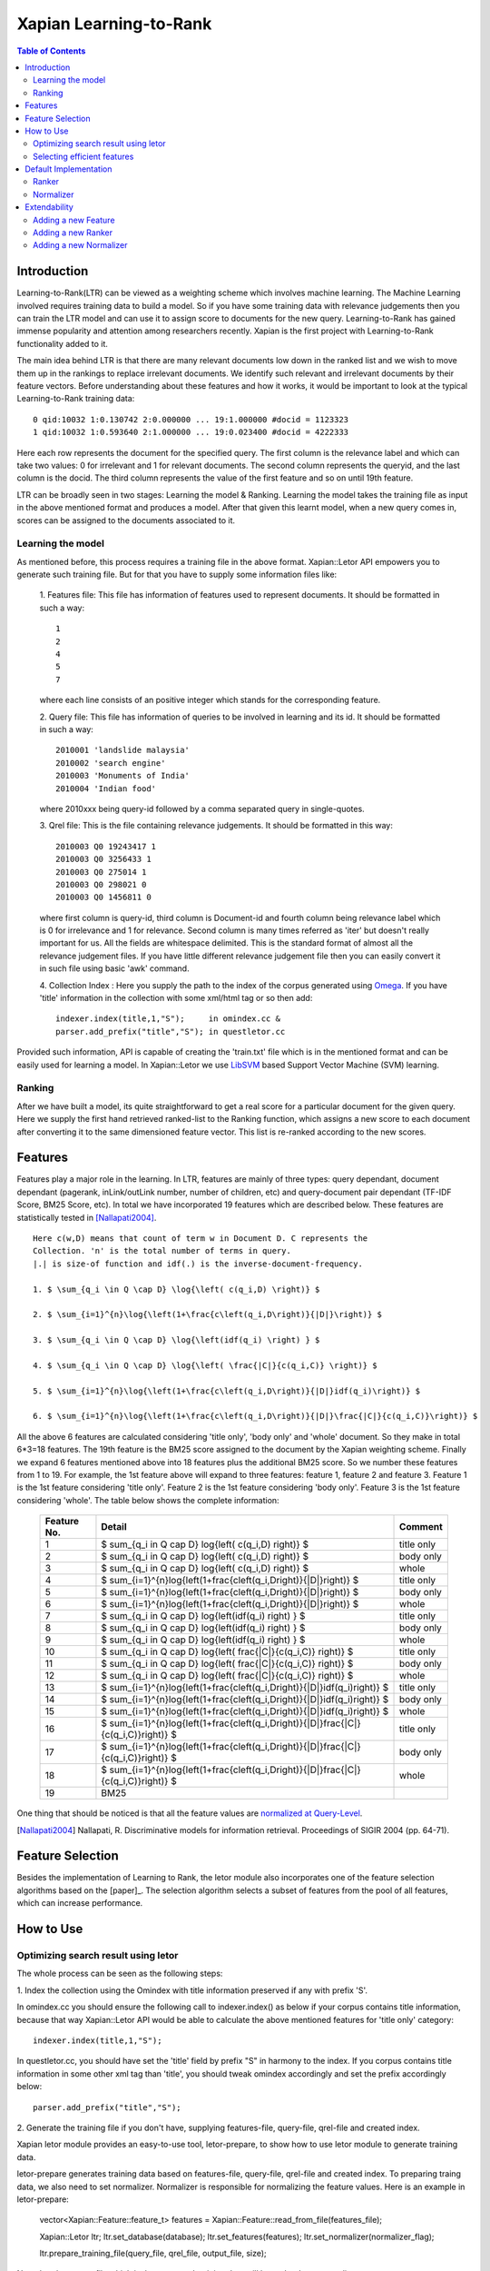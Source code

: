 
.. Copyright (C) 2011 Parth Gupta
.. Copyright (C) 2014 Jiarong Wei


=======================
Xapian Learning-to-Rank
=======================

.. contents:: Table of Contents


Introduction
============

Learning-to-Rank(LTR) can be viewed as a weighting scheme which involves
machine learning. The Machine Learning involved requires training data to build
a model. So if you have some training data with relevance judgements then you
can train the LTR model and can use it to assign score to documents for the
new query. Learning-to-Rank has gained immense popularity and attention among
researchers recently. Xapian is the first project with Learning-to-Rank
functionality added to it.

The main idea behind LTR is that there are many relevant documents low down in
the ranked list and we wish to move them up in the rankings to replace
irrelevant documents. We identify such relevant and irrelevant documents by
their feature vectors. Before understanding about these features and how it
works, it would be important to look at the typical Learning-to-Rank training
data::

    0 qid:10032 1:0.130742 2:0.000000 ... 19:1.000000 #docid = 1123323
    1 qid:10032 1:0.593640 2:1.000000 ... 19:0.023400 #docid = 4222333

Here each row represents the document for the specified query. The first column
is the relevance label and which can take two values: 0 for irrelevant and 1
for relevant documents. The second column represents the queryid, and the last
column is the docid. The third column represents the value of the first feature
and so on until 19th feature.

LTR can be broadly seen in two stages: Learning the model & Ranking. Learning
the model takes the training file as input in the above mentioned format and
produces a model. After that given this learnt model, when a new query comes
in, scores can be assigned to the documents associated to it.

Learning the model
------------------

As mentioned before, this process requires a training file in the above format.
Xapian::Letor API empowers you to generate such training file. But for that you
have to supply some information files like:

    1. Features file: This file has information of features used to represent
    documents. It should be formatted in such a way::

        1
        2
        4
        5
        7

    where each line consists of an positive integer which stands for the
    corresponding feature.

    2. Query file: This file has information of queries to be involved in
    learning and its id. It should be formatted in such a way::

        2010001 'landslide malaysia'
        2010002 'search engine'
        2010003 'Monuments of India'
        2010004 'Indian food'

    where 2010xxx being query-id followed by a comma separated query in
    single-quotes.

    3. Qrel file: This is the file containing relevance judgements. It should
    be formatted in this way::

        2010003 Q0 19243417 1
        2010003 Q0 3256433 1
        2010003 Q0 275014 1
        2010003 Q0 298021 0
        2010003 Q0 1456811 0

    where first column is query-id, third column is Document-id and fourth
    column being relevance label which is 0 for irrelevance and 1 for
    relevance. Second column is many times referred as 'iter' but doesn't
    really important for us.  All the fields are whitespace delimited. This is
    the standard format of almost all the relevance judgement files. If you
    have little different relevance judgement file then you can easily convert
    it in such file using basic 'awk' command.

    4. Collection Index : Here you supply the path to the index of the corpus
    generated using `Omega <http://xapian.org/docs/omega/overview.html>`_. If
    you have 'title' information in the collection with some xml/html tag or so
    then add::

        indexer.index(title,1,"S");     in omindex.cc &
        parser.add_prefix("title","S"); in questletor.cc

Provided such information, API is capable of creating the 'train.txt' file
which is in the mentioned format and can be easily used for learning a model.
In Xapian::Letor we use `LibSVM <http://www.csie.ntu.edu.tw/~cjlin/libsvm/>`_
based Support Vector Machine (SVM) learning.

Ranking
-------

After we have built a model, its quite straightforward to get a real score for
a particular document for the given query. Here we supply the first hand
retrieved ranked-list to the Ranking function, which assigns a new score to
each document after converting it to the same dimensioned feature vector. This
list is re-ranked according to the new scores.


Features
========

Features play a major role in the learning. In LTR, features are mainly of
three types: query dependant, document dependant (pagerank, inLink/outLink
number, number of children, etc) and query-document pair dependant (TF-IDF
Score, BM25 Score, etc). In total we have incorporated 19 features which are
described below. These features are statistically tested in [Nallapati2004]_.

::

    Here c(w,D) means that count of term w in Document D. C represents the
    Collection. 'n' is the total number of terms in query.
    |.| is size-of function and idf(.) is the inverse-document-frequency.

    1. $ \sum_{q_i \in Q \cap D} \log{\left( c(q_i,D) \right)} $

    2. $ \sum_{i=1}^{n}\log{\left(1+\frac{c\left(q_i,D\right)}{|D|}\right)} $

    3. $ \sum_{q_i \in Q \cap D} \log{\left(idf(q_i) \right) } $

    4. $ \sum_{q_i \in Q \cap D} \log{\left( \frac{|C|}{c(q_i,C)} \right)} $

    5. $ \sum_{i=1}^{n}\log{\left(1+\frac{c\left(q_i,D\right)}{|D|}idf(q_i)\right)} $

    6. $ \sum_{i=1}^{n}\log{\left(1+\frac{c\left(q_i,D\right)}{|D|}\frac{|C|}{c(q_i,C)}\right)} $


All the above 6 features are calculated considering 'title only', 'body only'
and 'whole' document. So they make in total 6*3=18 features. The 19th feature
is the BM25 score assigned to the document by the Xapian weighting scheme.
Finally we expand 6 features mentioned above into 18 features plus the
additional BM25 score. So we number these features from 1 to 19. For example,
the 1st feature above will expand to three features: feature 1, feature 2 and
feature 3. Feature 1 is the 1st feature considering 'title only'. Feature 2 is
the 1st feature considering 'body only'. Feature 3 is the 1st feature
considering 'whole'. The table below shows the complete information:

    +-------------+-----------------------------------------------------------------------------------------------+------------+
    | Feature No. | Detail                                                                                        | Comment    |
    +=============+===============================================================================================+============+
    | 1           | $ \sum_{q_i \in Q \cap D} \log{\left( c(q_i,D) \right)} $                                     | title only |
    +-------------+-----------------------------------------------------------------------------------------------+------------+
    | 2           | $ \sum_{q_i \in Q \cap D} \log{\left( c(q_i,D) \right)} $                                     | body only  |
    +-------------+-----------------------------------------------------------------------------------------------+------------+
    | 3           | $ \sum_{q_i \in Q \cap D} \log{\left( c(q_i,D) \right)} $                                     | whole      |
    +-------------+-----------------------------------------------------------------------------------------------+------------+
    | 4           | $ \sum_{i=1}^{n}\log{\left(1+\frac{c\left(q_i,D\right)}{|D|}\right)} $                        | title only |
    +-------------+-----------------------------------------------------------------------------------------------+------------+
    | 5           | $ \sum_{i=1}^{n}\log{\left(1+\frac{c\left(q_i,D\right)}{|D|}\right)} $                        | body only  |
    +-------------+-----------------------------------------------------------------------------------------------+------------+
    | 6           | $ \sum_{i=1}^{n}\log{\left(1+\frac{c\left(q_i,D\right)}{|D|}\right)} $                        | whole      |
    +-------------+-----------------------------------------------------------------------------------------------+------------+
    | 7           | $ \sum_{q_i \in Q \cap D} \log{\left(idf(q_i) \right) } $                                     | title only |
    +-------------+-----------------------------------------------------------------------------------------------+------------+
    | 8           | $ \sum_{q_i \in Q \cap D} \log{\left(idf(q_i) \right) } $                                     | body only  |
    +-------------+-----------------------------------------------------------------------------------------------+------------+
    | 9           | $ \sum_{q_i \in Q \cap D} \log{\left(idf(q_i) \right) } $                                     | whole      |
    +-------------+-----------------------------------------------------------------------------------------------+------------+
    | 10          | $ \sum_{q_i \in Q \cap D} \log{\left( \frac{|C|}{c(q_i,C)} \right)} $                         | title only |
    +-------------+-----------------------------------------------------------------------------------------------+------------+
    | 11          | $ \sum_{q_i \in Q \cap D} \log{\left( \frac{|C|}{c(q_i,C)} \right)} $                         | body only  |
    +-------------+-----------------------------------------------------------------------------------------------+------------+
    | 12          | $ \sum_{q_i \in Q \cap D} \log{\left( \frac{|C|}{c(q_i,C)} \right)} $                         | whole      |
    +-------------+-----------------------------------------------------------------------------------------------+------------+
    | 13          | $ \sum_{i=1}^{n}\log{\left(1+\frac{c\left(q_i,D\right)}{|D|}idf(q_i)\right)} $                | title only |
    +-------------+-----------------------------------------------------------------------------------------------+------------+
    | 14          | $ \sum_{i=1}^{n}\log{\left(1+\frac{c\left(q_i,D\right)}{|D|}idf(q_i)\right)} $                | body only  |
    +-------------+-----------------------------------------------------------------------------------------------+------------+
    | 15          | $ \sum_{i=1}^{n}\log{\left(1+\frac{c\left(q_i,D\right)}{|D|}idf(q_i)\right)} $                | whole      |
    +-------------+-----------------------------------------------------------------------------------------------+------------+
    | 16          | $ \sum_{i=1}^{n}\log{\left(1+\frac{c\left(q_i,D\right)}{|D|}\frac{|C|}{c(q_i,C)}\right)} $    | title only |
    +-------------+-----------------------------------------------------------------------------------------------+------------+
    | 17          | $ \sum_{i=1}^{n}\log{\left(1+\frac{c\left(q_i,D\right)}{|D|}\frac{|C|}{c(q_i,C)}\right)} $    | body only  |
    +-------------+-----------------------------------------------------------------------------------------------+------------+
    | 18          | $ \sum_{i=1}^{n}\log{\left(1+\frac{c\left(q_i,D\right)}{|D|}\frac{|C|}{c(q_i,C)}\right)} $    | whole      |
    +-------------+-----------------------------------------------------------------------------------------------+------------+
    | 19          | BM25                                                                                          |            |
    +-------------+-----------------------------------------------------------------------------------------------+------------+

One thing that should be noticed is that all the feature values are `normalized
at Query-Level <http://trac.xapian.org/wiki/GSoC2011/LTR/Notes#QueryLevelNorm>`_.

.. [Nallapati2004] Nallapati, R. Discriminative models for information retrieval. Proceedings of SIGIR 2004 (pp. 64-71).


Feature Selection
=================

Besides the implementation of Learning to Rank, the letor module also
incorporates one of the feature selection algorithms based on the [paper]_.
The selection algorithm selects a subset of features from the pool of all
features, which can increase performance.

.. [] Parth Gupta, Paolo Rosso, Expected Divergence based Feature Selection for Learning to Rank.


How to Use
==========

Optimizing search result using letor
------------------------------------

The whole process can be seen as the following steps:

1. Index the collection using the Omindex with title information preserved if
any with prefix 'S'.

In omindex.cc you should ensure the following call to indexer.index() as below
if your corpus contains title information, because that way Xapian::Letor API
would be able to calculate the above mentioned features for 'title only'
category::

    indexer.index(title,1,"S");

In questletor.cc, you should have set the 'title' field by prefix "S" in
harmony to the index. If you corpus contains title information in some other
xml tag than 'title', you should tweak omindex accordingly and set the prefix
accordingly below::

    parser.add_prefix("title","S");

2. Generate the training file if you don't have, supplying features-file,
query-file, qrel-file and created index.

Xapian letor module provides an easy-to-use tool, letor-prepare, to show how to use letor
module to generate training data.

letor-prepare generates training data based on features-file, query-file,
qrel-file and created index. To preparing traing data, we also need to set
normalizer. Normalizer is responsible for normalizing the feature values. Here
is an example in letor-prepare:

    vector<Xapian::Feature::feature_t> features = Xapian::Feature::read_from_file(features_file);

    Xapian::Letor ltr;
    ltr.set_database(database);
    ltr.set_features(features);
    ltr.set_normalizer(normalizer_flag);

    ltr.prepare_training_file(query_file, qrel_file, output_file, size);

Note that the output_file which is the generated training data will be under
the current directory.

3. Learn the letor model.

letor-train provided by letor module is a tool for using the training data
generated by letor-prepare to learn a model. It will generate a model file
which will be used by letor-request to optimize the search result. Besides
ranker, we also need to set ranker which decides what kind of algorithm will
be used to generate the model. Here is an example in letor-train:

    Xapian::Letor ltr;

    ltr.set_database(database);
    ltr.set_ranker(ranker_flag);
    ltr.set_normalizer(normalizer_flag);

    ltr.train(training_data_file, model_file);

Note that the model_file which is the generated model file will be under
the current directory.

4. Generate the letor scores based on training model and update MSet.

letor-request is a tool to show the search result optimized by letor model. It
is feeded by features-file, model file and created index. We also need to
provide the query to it. It will show the original search result and the
optimized search result for us. Here is an example in letor-request:

    vector<Xapian::Feature::feature_t> features = Xapian::Feature::read_from_file(features_file);

    Xapian::Letor ltr;
    ltr.set_database(database);
    ltr.set_features(features);
    ltr.set_ranker(ranker_flag);
    ltr.set_normalizer(normalizer_flag);

    ltr.load_model_file(model_file);

    ltr.update_mset(query, mset);

The function update_mset will attach the corresponding letor information to
the MSet. The attached information will be stored in the original MSet and the
order of documents will also be changed according to the optimized result.

Selecting efficient features
----------------------------

letor-select provides us an easy-to-use tool to select features. We should feed
it features-file, training data and validation data. letor-select will select
out features from features-file by using training data and validation data. The
format of training data and validation data is the same as the file generated
by letor-prepare. So we can just use letor-prepare to generate these data. The
feature no. of selected features will be output to the console. Here is an
example in letor-select:

    vector<Xapian::Feature::feature_t> features = Xapian::Feature::read_from_file(features_file);
    vector<Xapian::FeatureVector> training_data = Xapian::FeatureVector::read_from_file(training_data_file);
    vector<Xapian::FeatureVector> validation_data = Xapian::FeatureVector::read_from_file(validation_data_file);

    Xapian::FeatureSelector fs;
    vector<Xapian::Feature::feature_t> selected_features = fs.select(features, k, training_data, validation_data);


Default Implementation
======================

Ranker
------

1. SVMRanker: For SVMRanker, we use all the default parameters for learning
the model with libsvm except svm_type and kernel_type. We use::

    -s svm_type = 4 (nu-SVR)
    -t kernel_type = 0 (linear : w'*x)

These parameters were selected after much experimentation, also
Learning-to-Rank is a regression problem where we want a real score assigned to
each document.  Studies also suggests that linear kernel is best suitable for
the Learning-to-Rank problem for document retrieval. Although if user wishes,
other parameters can be easily tried by manually setting them in letor_score()
method.

Normalizer
----------

1. DefaultNoramalizer: For DefaultNormalizer, one thing that should be noticed
is that all the feature values are `normalized at Query-Level
<http://trac.xapian.org/wiki/GSoC2011/LTR/Notes#QueryLevelNorm>`_. That means
that the values of a particular feature for a particular query are divided by
its query-level maximum value and hence all the feature values will be between
0 and 1. This normalization helps for unbiased learning.


Extendability
=============

Xapian::Letor can be easily extended for new LTR algorithms and/or to
incorporate new features.

Adding a new Feature
-------------------

To add a new feature you should define a new method like Feature::feature_1 in
class Feature. You also need to modify the const MAX_FEATURE_NUM and add
corresponding switch branch Feature::get_feature.

Adding a new Ranker
--------------------------

To implement a new LTR algorithm, you need to add a new Ranker for letor
module. You should inherit the Ranker class and implement functions
set_training_data, learn_model, save_model, load_model, score_doc, calc and
rank in Ranker class. You can refer to the default implementation SVMRanker.
Also you need to define a ranker flag in Ranker class for your own ranker. For
example, the flag for the default ranker SVMRanker is 0. This flag is necessary
when creating the ranker.

Adding a new Normalizer
--------------------------

To add a new Normalizer for letor module, you should inherit the Normalizer
class and implement the function normalizer in Normalizer class. You can refer
to the default implementation DefaultNormalizer. Also you need to define a
normalizer flag in Normalizer class for your own normalizer. For example, the
flag for the default normalizer DefaultNormalizer is 0. This flag is necessary
when creating the normalizer.